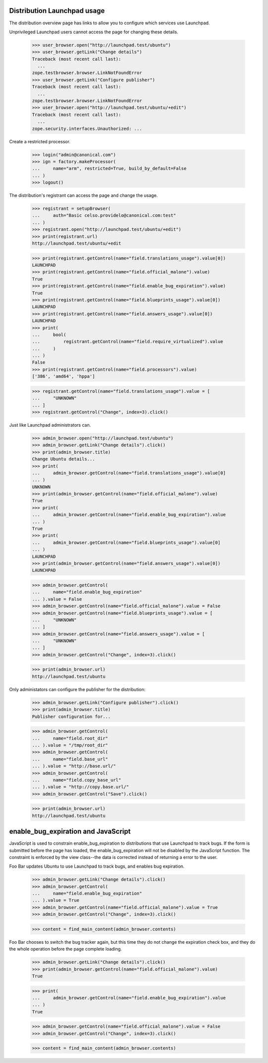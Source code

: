 Distribution Launchpad usage
============================

The distribution overview page has links to allow you to configure which
services use Launchpad.

Unprivileged Launchpad users cannot access the page for changing these
details.

    >>> user_browser.open("http://launchpad.test/ubuntu")
    >>> user_browser.getLink("Change details")
    Traceback (most recent call last):
      ...
    zope.testbrowser.browser.LinkNotFoundError
    >>> user_browser.getLink("Configure publisher")
    Traceback (most recent call last):
      ...
    zope.testbrowser.browser.LinkNotFoundError
    >>> user_browser.open("http://launchpad.test/ubuntu/+edit")
    Traceback (most recent call last):
      ...
    zope.security.interfaces.Unauthorized: ...

Create a restricted processor.

    >>> login("admin@canonical.com")
    >>> ign = factory.makeProcessor(
    ...     name="arm", restricted=True, build_by_default=False
    ... )
    >>> logout()

The distribution's registrant can access the page and change the usage.

    >>> registrant = setupBrowser(
    ...     auth="Basic celso.providelo@canonical.com:test"
    ... )
    >>> registrant.open("http://launchpad.test/ubuntu/+edit")
    >>> print(registrant.url)
    http://launchpad.test/ubuntu/+edit

    >>> print(registrant.getControl(name="field.translations_usage").value[0])
    LAUNCHPAD
    >>> print(registrant.getControl(name="field.official_malone").value)
    True
    >>> print(registrant.getControl(name="field.enable_bug_expiration").value)
    True
    >>> print(registrant.getControl(name="field.blueprints_usage").value[0])
    LAUNCHPAD
    >>> print(registrant.getControl(name="field.answers_usage").value[0])
    LAUNCHPAD
    >>> print(
    ...     bool(
    ...         registrant.getControl(name="field.require_virtualized").value
    ...     )
    ... )
    False
    >>> print(registrant.getControl(name="field.processors").value)
    ['386', 'amd64', 'hppa']

    >>> registrant.getControl(name="field.translations_usage").value = [
    ...     "UNKNOWN"
    ... ]
    >>> registrant.getControl("Change", index=3).click()

Just like Launchpad administrators can.

    >>> admin_browser.open("http://launchpad.test/ubuntu")
    >>> admin_browser.getLink("Change details").click()
    >>> print(admin_browser.title)
    Change Ubuntu details...
    >>> print(
    ...     admin_browser.getControl(name="field.translations_usage").value[0]
    ... )
    UNKNOWN
    >>> print(admin_browser.getControl(name="field.official_malone").value)
    True
    >>> print(
    ...     admin_browser.getControl(name="field.enable_bug_expiration").value
    ... )
    True
    >>> print(
    ...     admin_browser.getControl(name="field.blueprints_usage").value[0]
    ... )
    LAUNCHPAD
    >>> print(admin_browser.getControl(name="field.answers_usage").value[0])
    LAUNCHPAD

    >>> admin_browser.getControl(
    ...     name="field.enable_bug_expiration"
    ... ).value = False
    >>> admin_browser.getControl(name="field.official_malone").value = False
    >>> admin_browser.getControl(name="field.blueprints_usage").value = [
    ...     "UNKNOWN"
    ... ]
    >>> admin_browser.getControl(name="field.answers_usage").value = [
    ...     "UNKNOWN"
    ... ]
    >>> admin_browser.getControl("Change", index=3).click()

    >>> print(admin_browser.url)
    http://launchpad.test/ubuntu

Only administators can configure the publisher for the distribution:

    >>> admin_browser.getLink("Configure publisher").click()
    >>> print(admin_browser.title)
    Publisher configuration for...

    >>> admin_browser.getControl(
    ...     name="field.root_dir"
    ... ).value = "/tmp/root_dir"
    >>> admin_browser.getControl(
    ...     name="field.base_url"
    ... ).value = "http://base.url/"
    >>> admin_browser.getControl(
    ...     name="field.copy_base_url"
    ... ).value = "http://copy.base.url/"
    >>> admin_browser.getControl("Save").click()

    >>> print(admin_browser.url)
    http://launchpad.test/ubuntu


enable_bug_expiration and JavaScript
====================================

JavaScript is used to constrain enable_bug_expiration to distributions
that use Launchpad to track bugs. If the form is submitted before the
page has loaded, the enable_bug_expiration will not be disabled by the
JavaScript function. The constraint is enforced by the view class--the
data is corrected instead of returning a error to the user.

Foo Bar updates Ubuntu to use Launchpad to track bugs, and enables
bug expiration.

    >>> admin_browser.getLink("Change details").click()
    >>> admin_browser.getControl(
    ...     name="field.enable_bug_expiration"
    ... ).value = True
    >>> admin_browser.getControl(name="field.official_malone").value = True
    >>> admin_browser.getControl("Change", index=3).click()

    >>> content = find_main_content(admin_browser.contents)

Foo Bar chooses to switch the bug tracker again, but this time they
do not change the expiration check box, and they do the whole
operation before the page complete loading.

    >>> admin_browser.getLink("Change details").click()
    >>> print(admin_browser.getControl(name="field.official_malone").value)
    True

    >>> print(
    ...     admin_browser.getControl(name="field.enable_bug_expiration").value
    ... )
    True

    >>> admin_browser.getControl(name="field.official_malone").value = False
    >>> admin_browser.getControl("Change", index=3).click()

    >>> content = find_main_content(admin_browser.contents)
